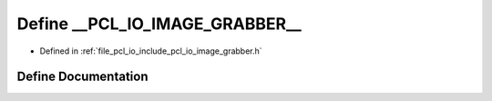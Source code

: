 .. _exhale_define_image__grabber_8h_1ac48ea7fc86c3a69972b777f41f2f323d:

Define __PCL_IO_IMAGE_GRABBER__
===============================

- Defined in :ref:`file_pcl_io_include_pcl_io_image_grabber.h`


Define Documentation
--------------------


.. doxygendefine:: __PCL_IO_IMAGE_GRABBER__
